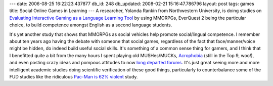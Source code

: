 ---
date: 2006-08-25 16:22:23.437877
db_id: 248
db_updated: 2008-02-21 15:16:47.786796
layout: post
tags: games
title: Social Online Games in Learning
---
A researcher, Yolanda Rankin from Northwestern University, is doing studies on `Evaluating Interactive Gaming as a Language Learning Tool`_ by using MMORPGs, EverQuest 2 being the particular choice, to build competence amongst English as a second language students.

It's yet another study that shows that MMORPGs as social vehicles help promote social/lingual competence.  I remember about ten years ago having the debate with someone that social games, regardless of the fact that face/manner/voice might be hidden, do indeed build useful social skills.  It's something of a common sense thing for gamers, and I think that I benefitted quite a bit from the many hours I spent playing old MUSHes/MUCKs, `Acrophobia <http://www.gamegardens.com/gardens/view_game.wm?gameid=25>`_ (still in the Top 9, woo!), and even posting crazy ideas and pompous attitudes to now `long departed forums </2006/aug/17/ye-olde-scramm-bar/>`_.   It's just great seeing more and more intelligent academic studies doing scientific verification of these good things, particularly to counterbalance some of the FUD studies like the ridiculous `Pac-Man is 62% violent`_ study.

.. _`Evaluating Interactive Gaming as a Language Learning Tool`: http://www.siggraph.org/s2006/main.php?f=conference&p=edu&s=40
.. _`Pac-Man is 62% violent`: http://nintendo.about.com/od/screenshots/ig/The-62--Violent-Pac-Man/The-62--Violent-Pac-Man.--2e.htm